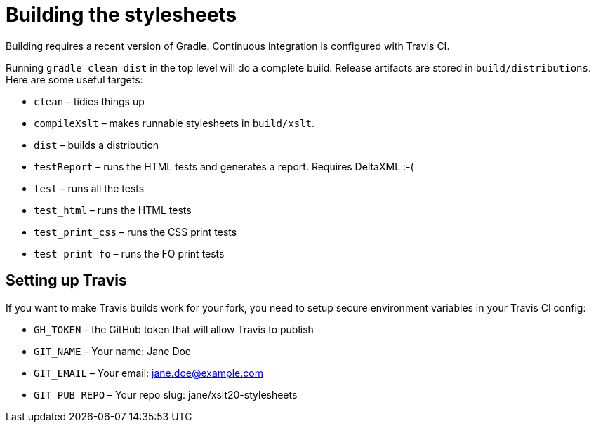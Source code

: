 = Building the stylesheets

Building requires a recent version of Gradle. Continuous integration
is configured with Travis CI.

Running `gradle clean dist` in the top level will do a complete build.
Release artifacts are stored in `build/distributions`. Here are some
useful targets:

* `clean` – tidies things up
* `compileXslt` – makes runnable stylesheets in `build/xslt`.
* `dist` – builds a distribution
* `testReport` – runs the HTML tests and generates a report. Requires DeltaXML :-(
* `test` – runs all the tests
* `test_html` – runs the HTML tests
* `test_print_css` – runs the CSS print tests
* `test_print_fo` – runs the FO print tests

== Setting up Travis

If you want to make Travis builds work for your fork, you need to
setup secure environment variables in your Travis CI config:

* `GH_TOKEN` – the GitHub token that will allow Travis to publish
* `GIT_NAME` – Your name: Jane Doe
* `GIT_EMAIL` – Your email: jane.doe@example.com
* `GIT_PUB_REPO` – Your repo slug: jane/xslt20-stylesheets

